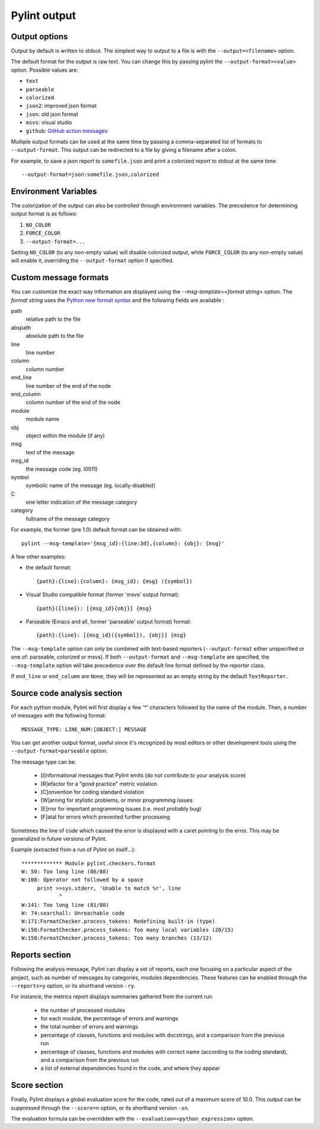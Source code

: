 
Pylint output
-------------

Output options
''''''''''''''''''''''''''''
Output by default is written to stdout. The simplest way to output to a file is
with the ``--output=<filename>`` option.

The default format for the output is raw text. You can change this by passing
pylint the ``--output-format=<value>`` option. Possible values are:

* ``text``
* ``parseable``
* ``colorized``
* ``json2``: improved json format
* ``json``: old json format
* ``msvs``: visual studio
* ``github``: `GitHub action messages <https://docs.github.com/en/actions/writing-workflows/choosing-what-your-workflow-does/workflow-commands-for-github-actions>`_

Multiple output formats can be used at the same time by passing
a comma-separated list of formats to ``--output-format``.
This output can be redirected to a file by giving a filename after a colon.

For example, to save a json report to ``somefile.json`` and print
a colorized report to stdout at the same time:
::

  --output-format=json:somefile.json,colorized

Environment Variables
''''''''''''''''''''''''''''
The colorization of the output can also be controlled through environment
variables. The precedence for determining output format is as follows:

1. ``NO_COLOR``
2. ``FORCE_COLOR``
3. ``--output-format=...``

Setting ``NO_COLOR`` (to any non-empty value) will disable colorized output,
while ``FORCE_COLOR`` (to any non-empty value) will enable it, overriding the
``--output-format`` option if specified.


Custom message formats
''''''''''''''''''''''

You can customize the exact way information are displayed using the
`--msg-template=<format string>` option. The `format string` uses the
`Python new format syntax`_ and the following fields are available :

path
    relative path to the file
abspath
    absolute path to the file
line
    line number
column
    column number
end_line
    line number of the end of the node
end_column
    column number of the end of the node
module
    module name
obj
    object within the module (if any)
msg
    text of the message
msg_id
    the message code (eg. I0011)
symbol
    symbolic name of the message (eg. locally-disabled)
C
    one letter indication of the message category
category
    fullname of the message category

For example, the former (pre 1.0) default format can be obtained with::

  pylint --msg-template='{msg_id}:{line:3d},{column}: {obj}: {msg}'

A few other examples:

* the default format::

    {path}:{line}:{column}: {msg_id}: {msg} ({symbol})

* Visual Studio compatible format (former 'msvs' output format)::

    {path}({line}): [{msg_id}{obj}] {msg}

* Parseable (Emacs and all, former 'parseable' output format) format::

    {path}:{line}: [{msg_id}({symbol}), {obj}] {msg}

The ``--msg-template`` option can only be combined with text-based reporters (``--output-format`` either unspecified or one of: parseable, colorized or msvs).
If both ``--output-format`` and ``--msg-template`` are specified, the ``--msg-template`` option will take precedence over the default line format defined by the reporter class.

If ``end_line`` or ``end_column`` are ``None``, they will be represented as an empty string
by the default ``TextReporter``.

.. _Python new format syntax: https://docs.python.org/2/library/string.html#formatstrings

Source code analysis section
''''''''''''''''''''''''''''

For each python module, Pylint will first display a few '*' characters followed
by the name of the module. Then, a number of messages with the following format:
::

  MESSAGE_TYPE: LINE_NUM:[OBJECT:] MESSAGE

You can get another output format, useful since it's recognized by
most editors or other development tools using the ``--output-format=parseable``
option.

The message type can be:

  * [I]nformational messages that Pylint emits (do not contribute to your analysis score)
  * [R]efactor for a "good practice" metric violation
  * [C]onvention for coding standard violation
  * [W]arning for stylistic problems, or minor programming issues
  * [E]rror for important programming issues (i.e. most probably bug)
  * [F]atal for errors which prevented further processing

Sometimes the line of code which caused the error is displayed with
a caret pointing to the error. This may be generalized in future
versions of Pylint.

Example (extracted from a run of Pylint on itself...):

::

  ************* Module pylint.checkers.format
  W: 50: Too long line (86/80)
  W:108: Operator not followed by a space
       print >>sys.stderr, 'Unable to match %r', line
              ^
  W:141: Too long line (81/80)
  W: 74:searchall: Unreachable code
  W:171:FormatChecker.process_tokens: Redefining built-in (type)
  W:150:FormatChecker.process_tokens: Too many local variables (20/15)
  W:150:FormatChecker.process_tokens: Too many branches (13/12)


Reports section
'''''''''''''''

Following the analysis message, Pylint can display a set of reports,
each one focusing on a particular aspect of the project, such as number
of messages by categories, modules dependencies. These features can
be enabled through the ``--reports=y`` option, or its shorthand
version ``-ry``.

For instance, the metrics report displays summaries gathered from the
current run.

  * the number of processed modules
  * for each module, the percentage of errors and warnings
  * the total number of errors and warnings
  * percentage of classes, functions and modules with docstrings, and
    a comparison from the previous run
  * percentage of classes, functions and modules with correct name
    (according to the coding standard), and a comparison from the
    previous run
  * a list of external dependencies found in the code, and where they appear

Score section
'''''''''''''

Finally, Pylint displays a global evaluation score for the code, rated out of a
maximum score of 10.0. This output can be suppressed through the ``--score=n``
option, or its shorthand version ``-sn``.

The evaluation formula can be overridden with the
``--evaluation=<python_expression>`` option.
